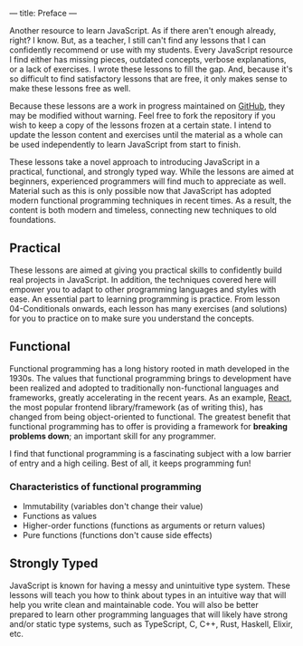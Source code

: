 ---
title: Preface
---

Another resource to learn JavaScript. As if there aren't enough already, right? I know. But, as a teacher, I still can't find any lessons that I can confidently recommend or use with my students. Every JavaScript resource I find either has missing pieces, outdated concepts, verbose explanations, or a lack of exercises. I wrote these lessons to fill the gap. And, because it's so difficult to find satisfactory lessons that are free, it only makes sense to make these lessons free as well.

Because these lessons are a work in progress maintained on [[https://github.com/SlimTim10/Intuitive-JavaScript][GitHub]], they may be modified without warning. Feel free to fork the repository if you wish to keep a copy of the lessons frozen at a certain state. I intend to update the lesson content and exercises until the material as a whole can be used independently to learn JavaScript from start to finish.

These lessons take a novel approach to introducing JavaScript in a practical, functional, and strongly typed way. While the lessons are aimed at beginners, experienced programmers will find much to appreciate as well. Material such as this is only possible now that JavaScript has adopted modern functional programming techniques in recent times. As a result, the content is both modern and timeless, connecting new techniques to old foundations.

** Practical
These lessons are aimed at giving you practical skills to confidently build real projects in JavaScript. In addition, the techniques covered here will empower you to adapt to other programming languages and styles with ease. An essential part to learning programming is practice. From lesson 04-Conditionals onwards, each lesson has many exercises (and solutions) for you to practice on to make sure you understand the concepts.

** Functional
Functional programming has a long history rooted in math developed in the 1930s. The values that functional programming brings to development have been realized and adopted to traditionally non-functional languages and frameworks, greatly accelerating in the recent years. As an example, [[https://reactjs.org/][React]], the most popular frontend library/framework (as of writing this), has changed from being object-oriented to functional. The greatest benefit that functional programming has to offer is providing a framework for *breaking problems down*; an important skill for any programmer.

I find that functional programming is a fascinating subject with a low barrier of entry and a high ceiling. Best of all, it keeps programming fun!

*** Characteristics of functional programming

- Immutability (variables don't change their value)
- Functions as values
- Higher-order functions (functions as arguments or return values)
- Pure functions (functions don't cause side effects)

** Strongly Typed
JavaScript is known for having a messy and unintuitive type system. These lessons will teach you how to think about types in an intuitive way that will help you write clean and maintainable code. You will also be better prepared to learn other programming languages that will likely have strong and/or static type systems, such as TypeScript, C, C++, Rust, Haskell, Elixir, etc.
